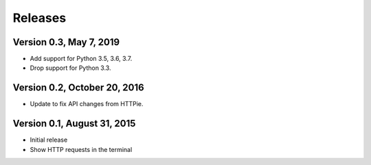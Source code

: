 Releases
========

Version 0.3, May 7, 2019
------------------------

* Add support for Python 3.5, 3.6, 3.7.
* Drop support for Python 3.3.

Version 0.2, October 20, 2016
-----------------------------

* Update to fix API changes from HTTPie.

Version 0.1, August 31, 2015
----------------------------

* Initial release
* Show HTTP requests in the terminal
